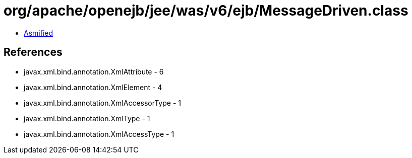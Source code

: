 = org/apache/openejb/jee/was/v6/ejb/MessageDriven.class

 - link:MessageDriven-asmified.java[Asmified]

== References

 - javax.xml.bind.annotation.XmlAttribute - 6
 - javax.xml.bind.annotation.XmlElement - 4
 - javax.xml.bind.annotation.XmlAccessorType - 1
 - javax.xml.bind.annotation.XmlType - 1
 - javax.xml.bind.annotation.XmlAccessType - 1
